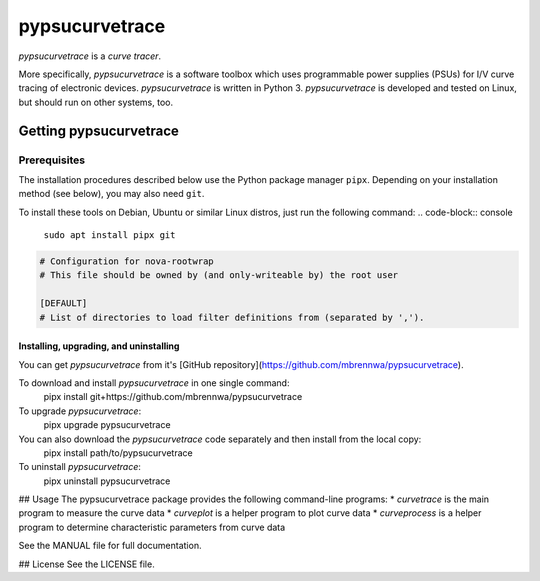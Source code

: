 ###############
pypsucurvetrace
###############
`pypsucurvetrace` is a *curve tracer*.

More specifically, `pypsucurvetrace` is a software toolbox which uses programmable power supplies (PSUs) for I/V curve tracing of electronic devices. `pypsucurvetrace` is written in Python 3. `pypsucurvetrace` is developed and tested on Linux, but should run on other systems, too.

***********************
Getting pypsucurvetrace
***********************


Prerequisites
=============

The installation procedures described below use the Python package manager ``pipx``. Depending on your installation method (see below), you may also need ``git``.

To install these tools on Debian, Ubuntu or similar Linux distros, just run the following command:
.. code-block:: console

   ``sudo apt install pipx git``
	
	
	
.. code-block:: console

   # Configuration for nova-rootwrap
   # This file should be owned by (and only-writeable by) the root user

   [DEFAULT]
   # List of directories to load filter definitions from (separated by ',').
   
   

Installing, upgrading, and uninstalling
---------------------------------------
You can get `pypsucurvetrace` from it's [GitHub repository](https://github.com/mbrennwa/pypsucurvetrace).

To download and install `pypsucurvetrace` in one single command:
	pipx install git+https://github.com/mbrennwa/pypsucurvetrace

To upgrade `pypsucurvetrace`:
	pipx upgrade pypsucurvetrace

You can also download the `pypsucurvetrace` code separately and then install from the local copy:
	pipx install path/to/pypsucurvetrace

To uninstall `pypsucurvetrace`:
	pipx uninstall pypsucurvetrace

## Usage
The pypsucurvetrace package provides the following command-line programs:
* `curvetrace` is the main program to measure the curve data
* `curveplot` is a helper program to plot curve data
* `curveprocess` is a helper program to determine characteristic parameters from curve data

See the MANUAL file for full documentation.

## License
See the LICENSE file.
